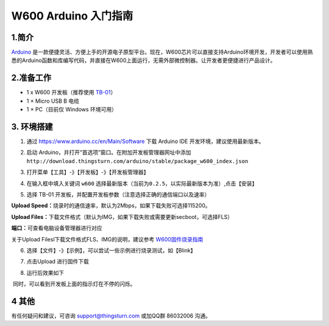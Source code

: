 W600 Arduino 入门指南
=====================

1.简介
------

`Arduino <https://baike.baidu.com/item/Arduino>`__
是一款便捷灵活、方便上手的开源电子原型平台。现在，W600芯片可以直接支持Arduino环境开发，开发者可以使用熟悉的Arduino函数和库编写代码，并直接在W600上面运行，无需外部微控制器。让开发者更便捷进行产品设计。

2.准备工作
----------

-  1 x W600 开发板（推荐使用 `TB-01 <http://shop.thingsturn.com>`__\ ）
-  1 × Micro USB B 电缆
-  1 × PC（目前仅 Windows 环境可用）

3. 环境搭建
-----------

1. 通过 https://www.arduino.cc/en/Main/Software 下载 Arduino IDE
   开发环境，建议使用最新版本。
2. 启动
   Arduino，并打开“首选项”窗口。在附加开发板管理器网址中添加\ ``http://download.thingsturn.com/arduino/stable/package_w600_index.json``
   
   .. image:: start.assets/1556334078542.png

3. 打开菜单【工具】-》【开发板】-》【开发板管理器】

.. image:: start.assets/1556334412321.png

4. 在输入框中填入关键词 ``w600``
   选择最新版本（\ ``当前为0.2.5，以实际最新版本为准``\ ）,点击【安装】

.. image:: start.assets/1556334650002.png


.. image:: start.assets/1556335438851.png


5. 选择 TB-01 开发板，并配置开发板参数（注意选择正确的通信端口以及速率）

   .. image:: start.assets/1556335475972.png

**Upload
Speed：**\ 烧录时的通信速率，默认为2Mbps，如果下载失败可选择115200。

**Upload
Files：**\ 下载文件格式（默认为IMG，如果下载失败或需要更新secboot，可选择FLS）

**端口：**\ 可查看电脑设备管理器进行对应

关于Upload Filesl下载文件格式FLS、IMG的说明，建议参考 `W600固件烧录指南 </application_note/download_firmware/>`__

.. image:: start.assets/28194943723.jpeg


6. 选择【文件】-》【示例】，可以尝试一些示例进行烧录测试，如【Blink】

.. image:: start.assets/1556335587121.png


7. 点击Upload 进行固件下载

.. image:: start.assets/1556438775082.png


8. 运行后效果如下

.. image:: start.assets/1556415104023.png


​ 同时，可以看到开发板上面的指示灯在不停的闪烁。

4 其他
------

有任何疑问和建议，可咨询 support@thingsturn.com 或加QQ群 86032006 沟通。

